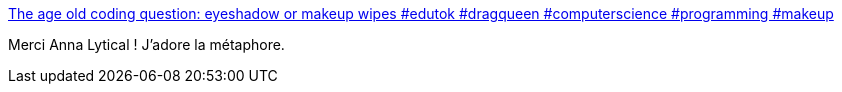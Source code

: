 :jbake-type: post
:jbake-status: published
:jbake-title: The age old coding question: eyeshadow or makeup wipes #edutok #dragqueen #computerscience #programming #makeup
:jbake-tags: humour,informatique,glamour,vulgarisation,structure,data,_mois_févr.,_année_2021
:jbake-date: 2021-02-10
:jbake-depth: ../
:jbake-uri: shaarli/1612948285000.adoc
:jbake-source: https://nicolas-delsaux.hd.free.fr/Shaarli?searchterm=https%3A%2F%2Fm.tiktok.com%2Fv%2F6926908174524108038.html%3F_d%3DsecCgYIASAHKAESMgowDmK6vQyU9VKx1F3lIBb%252F8l9Bbw2ZGSDqsMDlY8tEBLpVicJLWaYp%252F%252Fdo0Zm9Fxe5GgA%253D%26language%3Den%26preview_pb%3D0%26sec_user_id%3DMS4wLjABAAAARTPuNiMjZQd4RUeJY813qXqlzIUxij_ISySZXOKEe_L5kZyEQ2h5nU8xD5AUZ7c2%26share_item_id%3D6926908174524108038%26share_link_id%3D1F4FF39A-8A27-47C6-8FE2-05B9A3933FE7%26timestamp%3D1612798363%26tt_from%3Dcopy%26u_code%3Dd78eg579kl69fh%26user_id%3D6714106760716813317%26utm_campaign%3Dclient_share%26utm_medium%3Dios&searchtags=humour+informatique+glamour+vulgarisation+structure+data+_mois_f%C3%A9vr.+_ann%C3%A9e_2021
:jbake-style: shaarli

https://m.tiktok.com/v/6926908174524108038.html?_d=secCgYIASAHKAESMgowDmK6vQyU9VKx1F3lIBb%2F8l9Bbw2ZGSDqsMDlY8tEBLpVicJLWaYp%2F%2Fdo0Zm9Fxe5GgA%3D&language=en&preview_pb=0&sec_user_id=MS4wLjABAAAARTPuNiMjZQd4RUeJY813qXqlzIUxij_ISySZXOKEe_L5kZyEQ2h5nU8xD5AUZ7c2&share_item_id=6926908174524108038&share_link_id=1F4FF39A-8A27-47C6-8FE2-05B9A3933FE7&timestamp=1612798363&tt_from=copy&u_code=d78eg579kl69fh&user_id=6714106760716813317&utm_campaign=client_share&utm_medium=ios[The age old coding question: eyeshadow or makeup wipes #edutok #dragqueen #computerscience #programming #makeup]

Merci Anna Lytical ! J'adore la métaphore.
